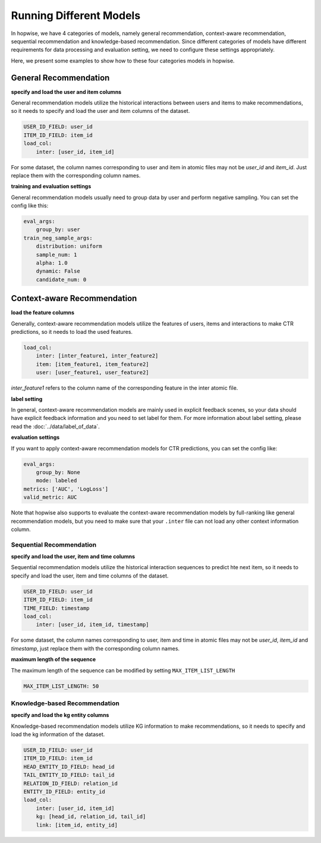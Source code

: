 Running Different Models
==========================
In hopwise, we have 4 categories of models, namely general recommendation, context-aware
recommendation, sequential recommendation and knowledge-based recommendation. Since different categories of models have different requirements for data
processing and evaluation setting, we need to configure these settings appropriately.

Here, we present some examples to show how to these four categories models in hopwise.


General Recommendation
---------------------------------

**specify and load the user and item columns**

General recommendation models utilize the historical interactions between
users and items to make recommendations, so it needs to specify and load the
user and item columns of the dataset.

.. code:: yaml

    USER_ID_FIELD: user_id
    ITEM_ID_FIELD: item_id
    load_col:
        inter: [user_id, item_id]

For some dataset, the column names corresponding to user and item in atomic
files may not be `user_id` and `item_id`. Just replace them with the
corresponding column names.

**training and evaluation settings**

General recommendation models usually need to group data by user and perform
negative sampling. You can set the config like this:

.. code:: yaml

    eval_args:
        group_by: user
    train_neg_sample_args:
        distribution: uniform
        sample_num: 1
        alpha: 1.0
        dynamic: False
        candidate_num: 0

Context-aware Recommendation
------------------------------------

**load the feature columns**

Generally, context-aware recommendation models utilize the features of users, items and
interactions to make CTR predictions, so it needs to load the used features.

.. code:: yaml

    load_col:
        inter: [inter_feature1, inter_feature2]
        item: [item_feature1, item_feature2]
        user: [user_feature1, user_feature2]

`inter_feature1` refers to the column name of the corresponding feature in the
inter atomic file.

**label setting**

In general, context-aware recommendation models are mainly used in explicit feedback scenes,
so your data should have explicit feedback information and you need to set label for them. For more information about label setting,
please read the :doc:`../data/label_of_data`.

**evaluation settings**

If you want to apply context-aware recommendation models for CTR predictions, you can set the config like:

.. code:: yaml

    eval_args:
        group_by: None
        mode: labeled
    metrics: ['AUC', 'LogLoss']
    valid_metric: AUC

Note that hopwise also supports to evaluate the context-aware recommendation models by full-ranking like general recommendation models,
but you need to make sure that your ``.inter`` file can not load any other context information column.


Sequential Recommendation
^^^^^^^^^^^^^^^^^^^^^^^^^^^^
**specify and load the user, item and time columns**

Sequential recommendation models utilize the historical interaction sequences
to predict hte next item, so it needs to specify and load the user, item and
time columns of the dataset.

.. code:: yaml

    USER_ID_FIELD: user_id
    ITEM_ID_FIELD: item_id
    TIME_FIELD: timestamp
    load_col:
        inter: [user_id, item_id, timestamp]

For some dataset, the column names corresponding to user, item and time in
atomic files may not be `user_id`, `item_id` and `timestamp`, just replace them
with the corresponding column names.

**maximum length of the sequence**

The maximum length of the sequence can be modified by setting
``MAX_ITEM_LIST_LENGTH``

.. code:: yaml

    MAX_ITEM_LIST_LENGTH: 50

Knowledge-based Recommendation
^^^^^^^^^^^^^^^^^^^^^^^^^^^^^^^^
**specify and load the kg entity columns**

Knowledge-based recommendation models utilize KG information to make
recommendations, so it needs to specify and load the kg information of the dataset.

.. code:: yaml

    USER_ID_FIELD: user_id
    ITEM_ID_FIELD: item_id
    HEAD_ENTITY_ID_FIELD: head_id
    TAIL_ENTITY_ID_FIELD: tail_id
    RELATION_ID_FIELD: relation_id
    ENTITY_ID_FIELD: entity_id
    load_col:
        inter: [user_id, item_id]
        kg: [head_id, relation_id, tail_id]
        link: [item_id, entity_id]
